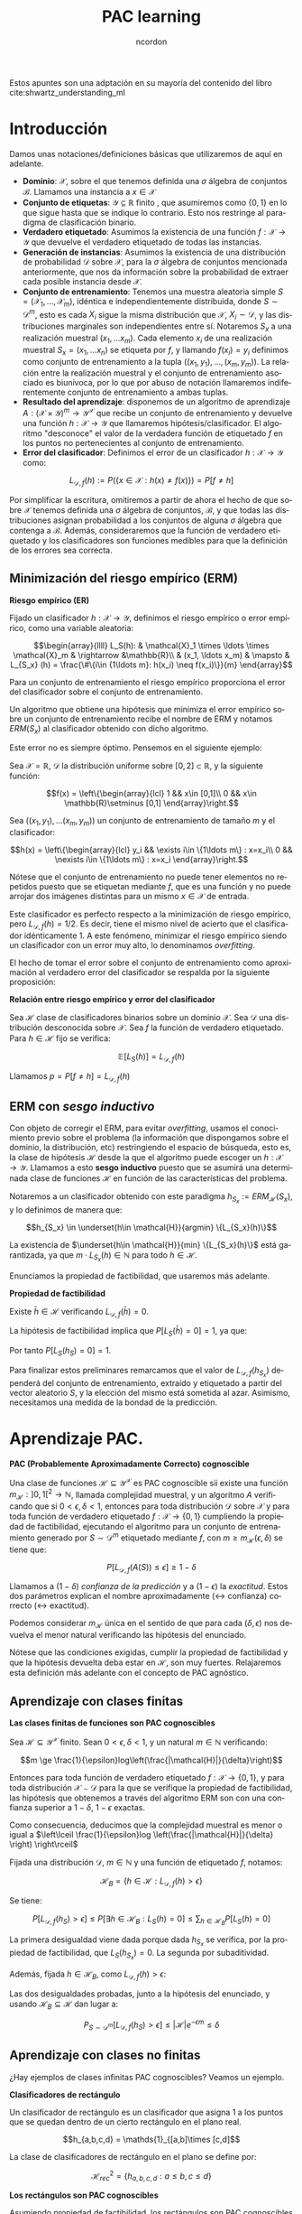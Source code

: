 #+TITLE: PAC learning
#+AUTHOR: ncordon
#+OPTIONS: toc:t
#+LANGUAGE: es
#+STARTUP: indent
#+DATE:
#+LATEX_HEADER: \usepackage[spanish]{babel}
#+LATEX_HEADER: \usepackage{amsmath} 
#+LATEX_HEADER: \usepackage{amsthm}
#+LATEX_HEADER: \usepackage{dsfont}
#+LATEX_HEADER: \newtheorem{theorem}{Teorema}
#+LATEX_HEADER: \newtheorem{fact}{Proposición}
#+LATEX_HEADER: \newtheorem{lemma}{Lema}
#+LATEX_HEADER: \newtheorem{corollary}{Corolario}
#+LATEX_HEADER: \newtheorem{definition}{Definición}
#+LATEX_HEADER: \setlength{\parindent}{0pt}
#+LATEX_HEADER: \setlength{\parskip}{1em}
#+LATEX_HEADER: \usepackage{color}
#+LATEX_HEADER: \everymath{\displaystyle}
#+LATEX_HEADER: \usepackage{titlesec}
#+LATEX_HEADER: \newcommand{\sectionbreak}{\clearpage}

Estos apuntes son una adptación en su mayoría del contenido del libro cite:shwartz_understanding_ml
* Introducción
Damos unas notaciones/definiciones básicas que utilizaremos de aquí en adelante.

- *Dominio*: $\mathcal{X}$, sobre el que tenemos definida una $\sigma$ álgebra de conjuntos $\mathscr{B}$. Llamamos una instancia a $x\in \mathcal{X}$
- *Conjunto de etiquetas*: $\mathcal{Y} \subseteq \mathbb{R}$ finito , que asumiremos como $\{0,1\}$ en lo que sigue hasta que se indique lo contrario. Esto nos restringe al paradigma de clasificación binario.
- *Verdadero etiquetado*: Asumimos la existencia de una función $f: \mathcal{X} \rightarrow \mathcal{Y}$ que devuelve el verdadero etiquetado de todas las instancias.
- *Generación de instancias*: Asumimos la existencia de una distribución de probabilidad $\mathcal{D}$ sobre $\mathcal{X}$, para la $\sigma$ álgebra de conjuntos mencionada anteriormente, que nos da información sobre la probabilidad de extraer cada posible instancia desde $\mathcal{X}$.
- *Conjunto de entrenamiento*: Tenemos una muestra aleatoria simple $S = (\mathcal{X}_1, \ldots ,\mathcal{X}_m)$, idéntica e independientemente distribuida, donde $S \sim \mathcal{D}^m$, esto es cada $X_i$ sigue la misma distribución que $\mathcal{X}$, $X_i \sim \mathcal{D}$, y las distribuciones marginales son independientes entre sí. Notaremos $S_x$ a una realización muestral $(x_1, \ldots x_m)$. Cada elemento $x_i$ de una realización muestral $S_x = (x_1, \ldots x_n)$ se etiqueta por $f$, y llamando $f(x_i) = y_i$ definimos como conjunto de entrenamiento a la tupla $((x_1, y_1), \ldots ,(x_m, y_m))$. La relación entre la realización muestral y el conjunto de entrenamiento asociado es biunívoca, por lo que por abuso de notación llamaremos indiferentemente conjunto de entrenamiento a ambas tuplas.
- *Resultado del aprendizaje*: disponemos de un algoritmo de aprendizaje $A: (\mathcal{X} \times \mathcal{Y})^m \rightarrow \mathcal{Y}^{\mathcal{X}}$ que recibe un conjunto de entrenamiento y devuelve una función $h: \mathcal{X} \rightarrow \mathcal{Y}$ que llamaremos hipótesis/clasificador. El algoritmo "desconoce" el valor de la verdadera función de etiquetado $f$ en los puntos no pertenecientes al conjunto de entrenamiento.
- *Error del clasificador*: Definimos el error de un clasificador $h: \mathcal{X} \rightarrow \mathcal{Y}$ como:

\[L_{\mathcal{D},f}(h) :=  P (\{x\in \mathcal{X} : h(x)\neq f(x)\}) = P[f\neq h]\]

Por simplificar la escritura, omitiremos a partir de ahora el hecho de que sobre $\mathcal{X}$ tenemos definida una $\sigma$ álgebra de conjuntos, $\mathscr{B}$, y que todas las distribuciones asignan probabilidad a los conjuntos de alguna $\sigma$ álgebra que contenga a $\mathscr{B}$. Además, consideraremos que la función de verdadero etiquetado y los clasificadores son funciones medibles para que la definición de los errores sea correcta.

** Minimización del riesgo empírico (ERM)

#+begin_definition
*Riesgo empírico (ER)*

Fijado un clasificador $h : \mathcal{X} \rightarrow \mathcal{Y}$, definimos el riesgo empírico o error empírico, como una variable aleatoria:

\[\begin{array}{llll}
L_S(h): & \mathcal{X}_1 \times \ldots \times \mathcal{X}_m & \rightarrow &\mathbb{R}\\
& (x_1, \ldots x_m) & \mapsto & L_{S_x} (h) = \frac{\#\{i\in {1\ldots m}: h(x_i) \neq f(x_i)\}}{m}
\end{array}\]
#+end_definition

Para un conjunto de entrenamiento el riesgo empírico proporciona el error del clasificador sobre el conjunto de entrenamiento.

Un algoritmo que obtiene una hipótesis que minimiza el error empírico sobre un conjunto de entrenamiento recibe el nombre de ERM y notamos $ERM(S_x)$ al clasificador obtenido con dicho algoritmo.

Este error no es siempre óptimo. Pensemos en el siguiente ejemplo:

Sea $\mathcal{X} = \mathbb{R}$, $\mathcal{D}$ la distribución uniforme sobre $[0,2]\subset \mathbb{R}$, y la siguiente función:

\[f(x) = \left\{\begin{array}{lcl}
1 && x\in [0,1]\\
0 && x\in \mathbb{R}\setminus [0,1]
\end{array}\right.\]


Sea $((x_1,y_1), \ldots (x_m, y_m))$ un conjunto de entrenamiento de tamaño $m$ y el clasificador:

\[h(x) = \left\{\begin{array}{lcl}
y_i && \exists i\in \{1\ldots m\} : x=x_i\\
0 && \nexists i\in \{1\ldots m\} : x=x_i
\end{array}\right.\]

Nótese que el conjunto de entrenamiento no puede tener elementos no repetidos puesto que se etiquetan mediante $f$, que es una función y no puede arrojar dos imágenes distintas para un mismo $x \in \mathcal{X}$ de entrada.

Este clasificador es perfecto respecto a la minimización de riesgo empírico, pero $L_{\mathcal{D}, f}(h) = 1/2$. Es decir, tiene el mismo nivel de acierto que el clasificador idénticamente 1. A este fenómeno, minimizar el riesgo empírico siendo un clasificador con un error muy alto, lo denominamos /overfitting/.

El hecho de tomar el error sobre el conjunto de entrenamiento como aproximación al verdadero error del clasificador se respalda por la siguiente proposición:

#+begin_fact
*Relación entre riesgo empírico y error del clasificador*

Sea $\mathcal{H}$ clase de clasificadores binarios sobre un dominio $\mathcal{X}$. Sea $\mathcal{D}$ una distribución desconocida sobre $\mathcal{X}$. Sea $f$ la función de verdadero etiquetado. Para $h\in \mathcal{H}$ fijo se verifica:

\[\mathbb{E} [L_S(h)] = L_{\mathcal{D},f}(h)\]
#+end_fact

Llamamos $p=P [f \neq h ] = L_{\mathcal{D},f}(h)$

\begin{align*}
\mathbb{E} [L_S(h)] &= \sum_{k=0}^m \frac{k}{m} \binom{m}{k} p^k(1-p)^{m-k} = \sum_{k=1}^m \frac{k}{m} \binom{m}{k} p^k(1-p)^{m-k} =\\
&= \sum_{k=1}^m \binom{m-1}{k-1} p^k(1-p)^{m-k} = \sum_{k=0}^{m-1} \binom{m-1}{k} p^{k+1}(1-p)^{m-1-k} = \\
&= p\cdot \sum_{k=0}^{m-1} \binom{m-1}{k} p^{k}(1-p)^{m-1-k} = p(1+(1-p))^{m-1} = p
\end{align*}


** ERM con /sesgo inductivo/
 
Con objeto de corregir el ERM, para evitar /overfitting/, usamos el conocimiento previo sobre el problema (la información que dispongamos sobre el dominio, la distribución, etc) restringiendo el espacio de búsqueda, esto es, la clase de hipótesis $\mathcal{H}$ desde la que el algoritmo puede escoger un $h: \mathcal{X}\rightarrow \mathcal{Y}$. Llamamos a esto *sesgo inductivo* puesto que se asumirá una determinada clase de funciones $\mathcal{H}$ en función de las características del problema.

Notaremos a un clasificador obtenido con este paradigma $h_{S_x} := ERM_{\mathcal{H}}(S_x)$, y lo definimos de manera que:

\[h_{S_x} \in \underset{h\in \mathcal{H}}{argmin} \{L_{S_x}(h)\}\]

La existencia de $\underset{h\in \mathcal{H}}{min} \{L_{S_x}(h)\}$ está garantizada, ya que $m \cdot L_{S_x}(h) \in \mathbb{N}$ para todo $h\in \mathcal{H}$.

Enunciamos la propiedad de factibilidad, que usaremos más adelante.

#+begin_definition
*Propiedad de factibilidad*

Existe $\bar{h} \in \mathcal{H}$ verificando $L_{\mathcal{D},f}(\bar{h}) = 0$.
#+end_definition

La hipótesis de factibilidad implica que $P [L_S(\bar{h})=0] = 1$, ya que:

\begin{align*}
P (\{(x_1, \ldots x_m): \bar{h}(x_i) = f(x_i), i=1, \ldots m\}) =\\
= \prod_{i=1}^m P [h=f] = \prod_{i=1}^m (1 - P[h\neq f]) = 1
\end{align*}

Por tanto $P [L_S(h_S)=0]=1$.

Para finalizar estos preliminares remarcamos que el valor de $L_{\mathcal{D},f}(h_{S_x})$ dependerá del conjunto de entrenamiento, extraído y etiquetado a partir del vector aleatorio $S$, y la elección del mismo está sometida al azar. Asimismo, necesitamos una medida de la bondad de la predicción.

* Aprendizaje PAC.

#+begin_definition
*PAC (Probablemente Aproximadamente Correcto) cognoscible*

Una clase de funciones $\mathcal{H} \subseteq \mathcal{Y}^{\mathcal{X}}$ es PAC cognoscible sii existe una función $m_{\mathcal{H}} : ]0,1[^2\rightarrow \mathbb{N}$, llamada complejidad muestral, y un algoritmo $A$ verificando que si $0 < \epsilon, \delta < 1$, entonces para toda distribución $\mathcal{D}$ sobre $\mathcal{X}$ y para toda función de verdadero etiquetado $f:\mathcal{X} \rightarrow \{0,1\}$ cumpliendo la propiedad de factibilidad, ejecutando el algoritmo para un conjunto de entrenamiento generado por $S\sim \mathcal{D}^m$ etiquetado mediante $f$, con $m\ge m_{\mathcal{H}}(\epsilon, \delta)$ se tiene que:

\[P [L_{\mathcal{D},f}(A(S)) \le \epsilon] \ge 1-\delta\]
#+end_definition

Llamamos a $(1-\delta)$ /confianza de la predicción/ y a $(1-\epsilon)$ la /exactitud/. Estos dos parámetros explican el nombre aproximadamente ($\leftrightarrow$ confianza) correcto ($\leftrightarrow$ exactitud).

Podemos considerar $m_{\mathcal{H}}$ única en el sentido de que para cada $(\delta, \epsilon)$ nos devuelva el menor natural verificando las hipótesis del enunciado.

Nótese que las condiciones exigidas, cumplir la propiedad de factibilidad y que la hipótesis devuelta deba estar en $\mathcal{H}$, son muy fuertes. Relajaremos esta definición más adelante con el concepto de PAC agnóstico.

** Aprendizaje con clases finitas

#+begin_theorem
*Las clases finitas de funciones son PAC cognoscibles*

Sea $\mathcal{H} \subseteq \mathcal{Y}^{\mathcal{X}}$ finito. Sean $0 < \epsilon, \delta < 1$, y un natural $m\in \mathbb{N}$ verificando:

\[m \ge \frac{1}{\epsilon}log\left(\frac{|\mathcal{H}|}{\delta}\right)\]

Entonces para toda función de verdadero etiquetado $f: \mathcal{X}\rightarrow \{0,1\}$, y para toda distribución $\mathcal{X}\sim \mathcal{D}$ para la que se verifique la propiedad de factibilidad, las hipótesis que obtenemos a través del algoritmo ERM son con una confianza superior a $1-\delta$, $1-\epsilon$ exactas.

Como consecuencia, deducimos que la complejidad muestral es menor o igual a $\left\lceil \frac{1}{\epsilon}log \left(\frac{|\mathcal{H}|}{\delta} \right) \right\rceil$
#+end_theorem

#+begin_proof
Fijada una distribución $\mathcal{D}$, $m\in \mathbb{N}$ y una función de etiquetado $f$, notamos:

\[\mathcal{H}_B = \{h\in \mathcal{H}: L_{\mathcal{D},f}(h) > \epsilon\}\]

Se tiene:

\[P [L_{\mathcal{D},f}(h_S) > \epsilon] \le P [\exists h\in \mathcal{H}_B : L_S(h) = 0] \le \sum_{h\in \mathcal{H}_B} P [L_S(h) = 0] \]

La primera desigualdad viene dada porque dada $h_{S_x}$ se verifica, por la propiedad de factibilidad, que $L_S(h_{S_x})=0$. La segunda por subaditividad.

Además, fijada $h\in \mathcal{H}_B$, como $L_{\mathcal{D},f}(h) > \epsilon$:

\begin{align*}
P [L_S(h) = 0] = P (\{(x_1, \ldots x_m) : h(x_i) = f(x_i), i =1,\ldots m\}) =\\
= \prod_{i=1}^m P [h = f] = \prod_{i=1}^m (1 - L_{\mathcal{D},f}(h)) \le (1-\epsilon)^m \le e^{-\epsilon m}
\end{align*}


Las dos desigualdades probadas, junto a la hipótesis del enunciado, y usando $\mathcal{H}_B \subseteq \mathcal{H}$ dan lugar a:

\[P_{S\sim \mathcal{D}^m}[L_{\mathcal{D},f}(h_S) > \epsilon] \le |\mathcal{H}|e^{-\epsilon m} \le \delta\]
#+end_proof

** Aprendizaje con clases no finitas
 
¿Hay ejemplos de clases infinitas PAC cognoscibles? Veamos un ejemplo.

#+begin_definition
*Clasificadores de rectángulo*

Un clasificador de rectángulo es un clasificador que asigna 1 a los puntos que se quedan dentro de un cierto rectángulo en el plano real.

\[h_{a,b,c,d} = \mathds{1}_{[a,b]\times [c,d]\]

La clase de clasificadores de rectángulo en el plano se define por:

\[\mathcal{H}^2_{rec} = \{ h_{a,b,c,d}: a\le b, c\le d\}\]
#+end_definition


#+begin_fact
*Los rectángulos son PAC cognoscibles*

Asumiendo propiedad de factibilidad, los rectángulos son PAC cognoscibles
#+end_fact

Sea $A$ el algoritmo que devuelve el rectángulo más pequeño que engloba a todos los ejemplos positivos del conjunto de entrenamiento $S_x$.

Partiendo de la propiedad de factibilidad, debe existir un clasificador de rectángulo $\bar{h} = h_{a,b,c,d}$ que haga el ERM nulo y que cumpla $L_{\mathcal{D},f}(\bar{h}) = 0$. Por tanto debe verificarse que $h_{S_x}$ debe acertar en todas las instancias positivas (cuya etiqueta sea 1) del conjunto de entrenamiento, con probabilidad 1, ya que si valiese 0 en algún ejemplo positivo del conjunto de entrenamiento, el ERM sería mayor que 0.

El algoritmo que devuelve el mínimo rectángulo que engloba a todos los ejemplos positivos es por tanto un ERM.

Veamos que con este algoritmo minimizador del ERM la clase de rectángulos es PAC cognoscible.

Sea $R^{\ast} = [a,b]\times [c,d]$ el rectángulo que materializa la propiedad de factibilidad. Fijamos $1 > \epsilon, \delta > 0$.

Tomamos $R_1 = [a,b^{\ast}] \times [c,d]$ un rectángulo verificando $L_{\mathcal{D},f}(\mathds{1}_{R_1}) \le \epsilon/4$, con $a\le b^{\ast} \le b$.

$R_2= [a^{\ast},b] \times [c,d], R_3=[a,b] \times [c,d^{\ast}], R_4=[a,b] \times [c^{\ast},d]$ se definen de forma análoga.


Llamando $h_{R}=A(S)$, $R(S) = R$ el rectángulo obtenido como resultado de aplicar el algoritmo del ejercicio para cada conjunto de entrenamiento, es claro que $P_{S \sim \mathcal{D}^m}[R \subset R^{\ast}] = 1$. 

Supongamos $\forall i : R \cap R_i \neq \emptyset$. Entonces:

\[L_{\mathcal{D},f}(h_R) = P_{x\sim \mathcal{D}} [h_R \neq f] \le P \left(\cup_i [h_R \neq f] \cap R_i\right) \le P \left(\cup_i R_i\right) \le 4\frac{\epsilon}{4} = \epsilon\]

La demostración acaba probando que:

\[P_{S\sim \mathcal{D}^m} [\exists i : R(S)\cap R_i = \emptyset] \le \sum_{i=1}^4 P [R(S)\cap R_i = \emptyset] = 4(1-\frac{\epsilon}{4})^m \le 4e^{-\epsilon m/4}\]

y tomando $m > \frac{4}{\epsilon} log \left( \frac{4}{\delta} \right)$.

* Generalización aprendizaje PAC: PAC agnóstico
Hasta ahora tenemos dos problemas en la definición de PAC. Intentamos buscar una hipótesis sobre una función de verdadero etiquetado, $f$ determinista, que por tanto no podrá asignar dos imágenes distintas al mismo punto, y además, estamos suponiendo que se cumple la propiedad de factibilidad.

Para paliar esto, podríamos considerar $\mathcal{D}$ como la distribución conjunta sobre $\mathcal{X} \times \mathcal{Y}$, y la noción de error para $h: \mathcal{X} \rightarrow \mathcal{Y}$ quedaría:

\[L_{\mathcal{D}}(h):= P_{(x,y) \sim \mathcal{D}} [h(x) \neq y]\]

Con estos conceptos revisitados, podríamos asegurar que la hipótesis que menor error comete para $\mathcal{Y} = \{0,1\}$ es el llamado *clasificador de Bayes*:

\[f_{\mathcal{D}}(x) = \left\{\begin{array}{ll}
1 & P [y = 1 |x] >= 0.5\\
0 & \quad si \quad no
\end{array}\right.\]

Pero deseamos ir aún más allá, y generalizar la definición para una función de pérdida arbitraria.

#+begin_definition
*Función de pérdida*

Dados un conjunto $\mathcal{H}$, $Z$ y una $\sigma$ álgebra de conjuntos sobre $Z$, se denomina función de pérdida de $\mathcal{H}$ sobre $Z$ a cualquier función de la forma:

\[l : \mathcal{H} \times Z \rightarrow \mathbb{R}^{+}\]

que verifique que fijada $h\in \mathcal{H}$ arbitrario la función $l(h, \cdot)$ sea medible.
#+end_definition

Aumiendo ya como $\mathcal{D}$ la distribución conjunta, con funciones de pérdida arbitrarias, redefiniríamos los conceptos de /error/ y /error empírico/ de la forma:

\begin{align*}
L_{\mathcal{D}} (h) := \mathbb{E}_{z\sim \mathcal{D}}[l(h,z)]\\
L_{S_z} (h) := \frac{1}{m} \sum_{i=1}^m l(h,z_i)
\end{align*}

Donde los conjuntos de entrenamiento se generan a partir de una muestra aleatoria simple $S = (Z_1 \times \ldots \times Z_m)$ con $Z_i = (\mathcal{X}\times \mathcal{Y})_i \sim \mathcal{D}$

#+begin_definition
*Aprendizaje PAC agnóstico*

Una clase de funciones $\mathcal{H} \subseteq \mathcal{Y}^{\mathcal{X}}$ es agnósticamente PAC cognoscible respecto a $Z = \mathcal{X} \times \mathcal{Y}$ (sobre el que tenemos definida una $\sigma$ álgebra de conjuntos) y a una función de pérdida $l: \mathcal{H} \times Z \rightarrow \mathbb{R}^{+}$ si existe una función $m_{\mathcal{H}} : ]0,1[^2\rightarrow \mathbb{N}$ y un algoritmo $A$ verificando que si $0 < \epsilon, \delta < 1$, entonces para toda distribución $\mathcal{D}$ sobre $Z$ ejecutando el algoritmo para un conjunto de entrenamiento $S\sim \mathcal{D}^m$, con $m\ge m_{\mathcal{H}}(\epsilon, \delta)$ se tiene:

\[P_{S\sim \mathcal{D}^m}[L_{\mathcal{D}}(A(S)) \le \underset{h\in \mathcal{H}}{inf} L_{\mathcal{D}}(h) + \epsilon] \ge 1-\delta\]

El algoritmo $A$ devuelve un elemento de $\mathcal{H}$.
#+end_definition


Notamos desde esta definición tomando una *función de pérdida 0-1*:

\[l_{0-1} (h,(x,y)) := \left\{\begin{array}{ll}
0 & h(x) = y\\
1 & si \quad no
\end{array}\right.\]

equivale a la primera definición que dimos de aprendizaje PAC si asumimos propiedad de factibilidad. Por ello no distinguiremos en el uso de uno u otro concepto, sino que se deducirá de si estamos asumiendo propiedad de factibilidad o no.

Cuando permitimos que el algoritmo $A$ devuelva una función $h \notin \mathcal{H}$, de manera que $h \in \mathcal{H}'$ y $\mathcal{H} \subset \mathcal{H}'$ una clase de funciones donde la función de pérdida es extensible de manera natural, el aprendizaje recibe el nombre de *aprendizaje impropio*. La definición aquí dada se ha hecho para *aprendizaje propio*.

* Condiciones suficientes para ser PAC cognoscible

#+begin_definition
*Convergencia uniforme / clase de Glivenko-Cantelli*

Decimos que una clase de hipótesis $\mathcal{H}$ tiene la propiedad de *convergencia uniforme o es de Glivenko-Cantelli*, respecto a un dominio $Z$, y a una función de pérdida $l$ si existe una función $m_{\mathcal{H}}^{CU}: ]0,1[^2 \rightarrow \mathbb{N}$ verificando que para todo $0 < \delta, \epsilon < 1$ y para toda distribución $\mathcal{D}$ sobre $Z$, si $S$ es un conjunto de entrenamiento de tamaño mayor o igual a $m \ge m_{\mathcal{H}}^{CU}(\epsilon, \delta)$, entonces:

\[P_{S\sim \mathcal{D}^m} [\forall h\in \mathcal{H}, |L_S(h) - L_{\mathcal{D}}(h)| \le \epsilon] \ge 1-\delta\]
#+end_definition

#+begin_theorem
*La convergencia uniforme es condición suficiente para ser PAC cognoscible*

Sea $\mathcal{H}$ una clase de hipótesis con la propiedad de convergencia uniforme. Entonces es agnósticamente PAC cognoscible con cualquier algoritmo ERM y complejidad muestral menor o igual al $m_{\mathcal{H}}^{UC} \left(\frac{\epsilon}{2}, \delta \right)$ dado en la definición anterior.
#+end_theorem

#+begin_proof
Fijamos $m = m_{\mathcal{H}}^{UC} \left(\frac{\epsilon}{2}, \delta \right)$.

Fijado un conjunto de entrenamiento $S_z$ extraído de la variable aleatoria $S = (Z_1, \ldots Z_m) \sim \mathcal{D}^m$ verificando que: 

\[\forall h\in \mathcal{H}, |L_{S_z}(h)-L_{\mathcal{D}}(h)| \le \frac{\epsilon}{2}\]

Entonces, notando $\bar{h} = ERM_{\mathcal{H}}(S_z)}$, para $h \in \mathcal{H}$ arbitrario:

\[L_{\mathcal{D}}(\bar{h}) \le L_{S_z}(\bar{h}) + \frac{\epsilon}{2} \le L_{S_z}(h) + \frac{\epsilon}{2} \le L_{\mathcal{D}}(h) + \frac{\epsilon}{2} + \frac{\epsilon}{2} =  L_{\mathcal{D}}(h) + \epsilon\] 

Donde la segunda desigualdad viene desde la definición de ERM.
#+end_proof

#+begin_fact
*Las clases finitas tienen la propiedad de convergencia uniforme*

Sea $\mathcal{H}$ una clase de hipótesis finita, $Z$ un dominio y sea $l : \mathcal{H} \times Z \rightarrow [a,b]$ una función de pérdida. Entonces $\mathcal{H}$ verifica la propiedad de convegencia uniforme con: 

\[m_{\mathcal{H}}^{CU}(\epsilon, \delta) \le \left\lfloor \frac{log(2|\mathcal{H}|/\delta)(b-a)^2}{2\epsilon^2} \right\rfloor + 1\]
#+end_fact

#+begin_lemma
*Desigualdad de Hoeffding*

Sean $(X_1, \ldots X_m)$ una muestra aleatoria simple de una variable $X$, $\bar{X} = \frac{1}{m} \sum_{i=1}^m X_i$ con $E[\bar{X}] = \mu$ y $P[a \le X_i \le b] = 1, i=1, \ldots m$. Entonces para todo $\epsilon > 0$

\[P\left[\left| \bar{X} - \mu \right| > \epsilon \right] \le 2e^{-2m \left(\frac{\epsilon}{b-a}\right)^2} \]
#+end_lemma

#+begin_proof
Sea $\mathcal{H}$ una clase de hipótesis finita.

Fijamos $0 < \delta, \epsilon < 1$. Necesitamos encontrar $m\in \mathbb{N}$ verificando:

\[P_{S\sim \mathcal{D}^m} [\exists h\in \mathcal{H} |L_S(h) - L_{\mathcal{D}}(h)| > \epsilon] < \delta\]

Partimos de la siguiente desigualdad, que usaremos más adelante, obtenida por subaditividad:

\[P [\exists h\in \mathcal{H} |L_S(h) - L_{\mathcal{D}}(h)| > \epsilon] \le \sum_{h \in \mathcal{H}} P [|L_S(h) - L_{\mathcal{D}}(h)| > \epsilon]\]
Fijamos $h \in \mathcal{H}$.

Dado un conjunto de entrenamiento $S_z = (z_1, \ldots z_m)$, recordamos que $L_{\mathcal{D}} (h) = \mathbb{E}_{z\sim \mathcal{D}} [l(h,z)]$ y que $L_{S_z}(h) = \frac{1}{m} \sum_{i=1}^m l(h,z_i)$

Donde $z_i \sim \mathcal{D}$ y por tanto $\mathbb{E}_{S \sim \mathcal{D}^m} [L_S(h)] = \mathbb{E}_{z \sim \mathcal{D}} [l(h,z)] = L_{\mathcal{D}} (h)$. Además, llamando $X_i = l(h,Z_i)$, por ser $S=(Z_1, \ldots Z_m)$ m.a.s que genera los conjuntos de entrenamiento, se tiene que las $X_i$ son independientes e idénticamente distribuidas, con $P[a \le X_i \le b] = 1$. Estamos en condiciones de aplicar la desigualdad de Hoeffding.

Por tanto:

\[P \left[\left| \frac{1}{m} \sum_{i=1}^m X_i - L_{\mathcal{D}} (h) \right| > \epsilon\right] = P [|L_S(h) - L_{\mathcal{D}}(h)| > \epsilon] \le 2e^{-2m \left( \frac{\epsilon}{b-a} \right)^2}\]

Y por tanto:

\[P [\exists h\in \mathcal{H} |L_S(h) - L_{\mathcal{D}}(h)| > \epsilon] \le |\mathcal{H}| 2e^{-2m \left( \frac{\epsilon}{b-a} \right)^2}\]

Despejando $m$ para que $|\mathcal{H}| 2e^{-2m \left( \frac{\epsilon}{b-a} \right)^2} < \delta$ llegamos al resultado buscado.
#+end_proof

Recordemos hasta ahora el resultado que habíamos obtenido era su carácter PAC cognoscible, donde agnósticamente PAC cognoscible y cognoscible con funciones de pérdida 0-1 era un término equivalente. El teorema que enunciamos a continuación, deducible a partir del teorema sobre el caracter agnóstico - PAC cognoscible de clases de funciones con propiedad de convergencia uniforme, en particular las finitas, generaliza el resultado para cualquier funciones de pérdida acotada.

#+begin_theorem
*Las clases finitas son agnósticamente PAC cognoscible*

Sea $\mathcal{H}$ una clase de hipótesis finita, $Z$ un dominio y sea $l : \mathcal{H} \times Z \rightarrow [a,b]$ una función de pérdida. Entonces $\mathcal{H}$ es PAC cognoscible con complejidad muestral:

\[m_{\mathcal{H}}( \epsilon, \delta ) \le \left\lceil \frac{2 log(2|\mathcal{H}|/\delta)(b-a)^2}{\epsilon^2} \right\rceil\]
#+end_theorem

#+begin_proof
Es trivial desde el anterior teorema y el hecho de que convergencia uniforme implica ser agnósticamente PAC cognoscible
#+end_proof

* Equilibrio error-varianza 
Veamos que dado un algoritmo de aprendizaje no puede ser el óptimo para aprender todas las distribuciones.

Damos un lema previo, la desigualdad de Markov:

#+begin_lemma
*Desigualdad de Markov*

Dada una variable aleatoria $Z$ no negativa. Entonces para todo $a\ge 0$

\[P[Z \ge a] \le \frac{\mathbb{E}[Z]}{a}\]
#+end_lemma

#+begin_proof
Sea $f$ la función de densidad de $Z$.

\[a P[Z \ge a] = \int_a^{+\infty} a f(z) dz \le \int_a^{+\infty} zf(z) dz \le \int_0^{+\infty} zf(z) dz = \mathbb{E}[Z]\]
#+end_proof

#+begin_theorem
*Teorema de No Free Lunch*

Sea $A$ cualquier algoritmo de aprendizaje para clasificación binaria con respecto a la función de pérdida 0-1 sobre el dominio $\mathcal{X}$. Sea un conjunto de entrenamiento de tamaño $m < |\mathcal{X}|/2$. Entonces existe una distribución $\mathcal{D}$ sobre $\mathcal{X} \times \{0,1\}$ verificando:

1. Existe una función $f: \mathcal{X} \rightarrow \{0,1\}$ con $L_{\mathcal{D}}(f)=0$
2. $P_{S\sim \mathcal{D}^m} [L_{\mathcal{D}} (A(S)) \ge 1/8] \ge 1/7$
#+end_theorem

#+begin_proof
Sea un conjunto de entrenamiento (consideramos un conjunto y no una secuencia) de tamaño $2m$, $C$. Hay $T = 2^{2m}$ posibilidades de etiquetado del conjunto, esto es, $T$ posibles hipótesis, $f_i: C\rightarrow \{0,1\}$, que vamos a extender a $\mathcal{X}$ llamándolas $\bar{f}_i$ de forma que $\bar{f}_{i|C} = f_i$ y $\bar{f}_i(x) = 0 \quad \forall x\in \mathcal{X}\setminus C$. Vamos a tomar para cada una de ellas una distribución $\mathcal{D}_i$ definida sobre $\mathcal{X} \times \{0,1\}$ definida por:


\[\forall (x,y)\in \mathcal{X} \times \{0,1\} \qquad P_{Z\sim \mathcal{D}_i} [Z = (x,y)] = \left\{\begin{array}{ll}
1/|C| & x \in C, y=f_i(x)\\
0     & si \quad no
\end{array}\right.\]

Claramente $L_{\mathcal{D}_i}(f_i) = 0$. Tenemos distribuciones de probabilidad que sólo asignan toda la masa de probabilidad a la marginal en $\mathcal{X}$ al conjunto $C$.

Vamos a probar que:

\[\exists i\in \{1, \ldots T\} : \mathbb{E}_{S\sim \mathcal{D}_i^m} [L_{\mathcal{D}_i} (A(S))] \ge \frac{1}{4}\]

Fijamos $i \in \{1, \ldots T\}$. Hay $k = (2m)^m$ posibles tuplas de tamaño $m$, $S_{j}, j=1, \ldots k$ tomadas desde $C$. Siendo $S_j = (x_1, \ldots x_m)$ notamos $S_j^i = ((x_1, f_i(x_1)), \ldots, (x_m, f_i(x_m)))$. Cada $S_j$ tiene la misma probabilidad de ser nuestro conjunto de entrenamiento (extracción de $m$ valores con reemplazamiento desde el conjunto $C$), verificándose:

\[\mathbb{E}_{S\sim \mathcal{D}_i^m} [L_{\mathcal{D}_i} (A(S))] = \frac{1}{k} \sum_{j=1}^k L_{\mathcal{D}_i} (A(S_j^i))\]

Recordando que hemos llamado $k=(2m)^m$, $T=2^{2m}$, se tiene:

\begin{align*}
max_{i \in \{1,\ldots T\}} \frac{1}{k} \sum_{j=1}^{k} L_{\mathcal{D}_i} (A(S_j^i)) &\ge 
       \frac{1}{T} \sum_{i=1}^{T} \frac{1}{k} \sum_{j=1}^{k}  L_{\mathcal{D}_i} (A(S_j^i))   =\\
&=     \frac{1}{k} \sum_{j=1}^{k} \frac{1}{T} \sum_{i=1}^{T}  L_{\mathcal{D}_i} (A(S_j^i)) \ge\\
&\ge min_{j \in \{1, \ldots k\}} \frac{1}{T} \sum_{i=1}^{T}  L_{\mathcal{D}_i} (A(S_j^i))
\end{align*}


Además fijado $j \in \{1,\ldots k\}$:

Sean ${v_r}_{i=r}^p$ los elementos de $C$ no presentes en el conjunto de entrenamiento $S_j$. Claramente, como $|C|=2m$ y $|S_j| = m$ y puede tener elementos repetidos, $p \ge m$

\[L_{\mathcal{D}_i} (A(S^i_j)) = \frac{1}{|C|} \sum_{x\in C} \mathds{1}_{[A(S^i_j)(x) \neq f_i(x)]} = \frac{1}{2m} \sum_{x \in C} \mathds{1}_{[A(S^i_j)(x) \neq f_i(x)]}\]


Por tanto:

\begin{align*}
\frac{1}{T} \sum_{i=1}^{T}  L_{\mathcal{D}_i} (A(S_j^i)) &\ge
\frac{1}{T} \sum_{i=1}^{T}  \frac{1}{2m} \sum_{x \in C} \mathds{1}_{[A(S^i_j)(x) \neq f_i(x)]} \ge \\
&\ge \frac{1}{2p} \sum_{r=1}^p \frac{1}{T} \sum_{i=1}^{T}  \mathds{1}_{[A(S^i_j)(v_r) \neq f_i(v_r)]} \ge \\
&\ge \frac{1}{2} min_{r} \frac{1}{T} \sum_{i=1}^{T}  \mathds{1}_{[A(S^i_j)(v_r) \neq f_i(v_r)]}
\end{align*}


Como dado un $v_r$ cualquiera, $v_r \notin S_j$, y existen $f_i, f_{i'}$ que se diferencian justo en el elemento $v_r$, uno coincidirá con el valor en $v_r$ de $A(S_{j}^i) = A(S_{j}^{i'}$ y otro no:

\[\frac{1}{2} \frac{1}{T} \sum_{i=1}^{T}  \mathds{1}_{[A(S^i_j)(v_r) \neq f_i(v_r)]} = \frac{1}{2} \frac{1}{T} \frac{T}{2} = \frac{1}{4}\]

Y uniendo toda esta información:

\[max_{i \in \{1,\ldots T\}} \frac{1}{k} \sum_{j=1}^{k} L_{\mathcal{D}_i} (A(S_j^i)) \ge \frac{1}{4}\]

Sea $k = argmax_{i \in \{1,\ldots T\}} \frac{1}{k} \sum_{j=1}^{k} L_{\mathcal{D}_i} (A(S_j^i))$

Si $\mathcal{D} = \mathcal{D}_k$ cumple la parte 2 del enunciado del teorema, es nuestra distribución buscada, y como función buscada en el apartado 1. podemos tomar $f=f_k$

Como $L_{\mathcal{D}} (A(\cdot))$ puede ser vista como una variable aleatoria donde $S \sim \mathcal{D}^m$ y que toma valores en $[0,1]$, tenemos que tomando $Z = 1-L_{\mathcal{D}}(A(\cdot))$, $a=\frac{7}{8}$ en el lema previo llegamos a:

\[P_{S\sim \mathcal{D}^m} \left(\frac{1}{8} \ge L_{\mathcal{D}}(A(S)) \right) \le \frac{3}{4} \cdot \frac{8}{7} = 24/28\]

donde $\mathbb{E}(Z) = \mathbb{E} (1 - L_{\mathcal{D}}(A(\cdot))) = 1 - \mathbb{E} (L_{\mathcal{D}}(A(\cdot))) \le \frac{3}{4}$

Es decir:

\[P_{S\sim \mathcal{D}^m} \left( L_{\mathcal{D}}(A(S)) \ge \frac{1}{8} \right) \ge \frac{4}{28} = \frac{1}{7}\]
#+end_proof


Como consecuencia del teorema, podemos decir que no hay un algoritmo de aprendizaje óptimo para todas las distribuciones, puesto que para una dada por el resultado del teorema, el algoritmo ERM con $\mathcal{H} = \{f\}$ aprendería mejor.
